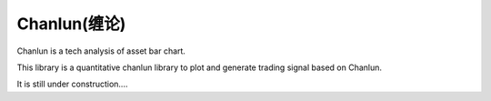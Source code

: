 Chanlun(缠论)
~~~~~~~~~~~

Chanlun is a tech analysis of asset bar chart.

This library is a quantitative chanlun library to plot and generate trading signal based on Chanlun.

It is still under construction....
